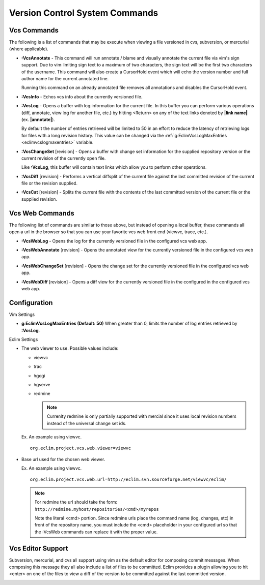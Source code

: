 .. Copyright (C) 2005 - 2008  Eric Van Dewoestine

   This program is free software: you can redistribute it and/or modify
   it under the terms of the GNU General Public License as published by
   the Free Software Foundation, either version 3 of the License, or
   (at your option) any later version.

   This program is distributed in the hope that it will be useful,
   but WITHOUT ANY WARRANTY; without even the implied warranty of
   MERCHANTABILITY or FITNESS FOR A PARTICULAR PURPOSE.  See the
   GNU General Public License for more details.

   You should have received a copy of the GNU General Public License
   along with this program.  If not, see <http://www.gnu.org/licenses/>.

.. _vim/common/vcs:

Version Control System Commands
===============================

Vcs Commands
------------

The following is a list of commands that may be execute when viewing a
file versioned in cvs, subversion, or mercurial (where applicable).

.. _VcsAnnotate:

- **:VcsAnnotate** -
  This command will run annotate / blame and visually annotate the current file
  via vim's sign support.  Due to vim limiting sign text to a maximum of two
  characters, the sign text will be the first two characters of the username.
  This command will also create a CursorHold event which will echo the version
  number and full author name for the current annotated line.

  Running this command on an already annotated file removes all annotations and
  disables the CursorHold event.

.. _VcsInfo:

- **:VcsInfo** -
  Echos vcs info about the currently versioned file.

.. _VcsLog:

- **:VcsLog** -
  Opens a buffer with log information for the current file. In this buffer
  you can perform various operations (diff, annotate, view log for another file,
  etc.) by hitting <Return> on any of the text links denoted by **|link name|**
  (ex.  **|annotate|**).

  By default the number of entries retrieved will be limited to 50 in an effort
  to reduce the latency of retrieving logs for files with a long revision
  history.  This value can be changed via the
  :ref:`g:EclimVcsLogMaxEntries <eclimvcslogmaxentries>` variable.

.. _VcsChangeSet:

- **:VcsChangeSet** [revision] -
  Opens a buffer with change set information for the supplied repository version
  or the current revision of the currently open file.

  Like **:VcsLog**, this buffer will contain text links which allow you to
  perform other operations.

.. _VcsDiff:

- **:VcsDiff** [revision] -
  Performs a vertical diffsplit of the current file against the last committed
  revision of the current file or the revision supplied.

.. _VcsCat:

- **:VcsCat** [revision] -
  Splits the current file with the contents of the last committed version of the
  current file or the supplied revision.

.. _VcsWeb:

Vcs Web Commands
----------------

The following list of commands are similar to those above, but instead of
opening a local buffer, these commands all open a url in the browser so that
you can use your favorite vcs web front end (viewvc, trace, etc.).

.. _VcsWebLog:

- **:VcsWebLog** -
  Opens the log for the currently versioned file in the configured vcs web app.

.. _VcsWebAnnotate:

- **:VcsWebAnnotate** [revision] -
  Opens the annotated view for the currently versioned file in the configured
  vcs web app.

.. _VcsWebChangeSet:

- **:VcsWebChangeSet** [revision] -
  Opens the change set for the currently versioned file in the configured vcs
  web app.

.. _VcsWebDiff:

- **:VcsWebDiff** [revision] -
  Opens a diff view for the currently versioned file in the configured in the
  configured vcs web app.


Configuration
--------------

Vim Settings

.. _EclimVcsLogMaxEntries:

- **g:EclimVcsLogMaxEntries (Default: 50)**
  When greater than 0, limits the number of log entries retrieved by
  **:VcsLog**.

Eclim Settings

.. _org.eclim.project.vcs.web.viewer:

- The web viewer to use. Possible values include\:

  - viewvc
  - trac
  - hgcgi
  - hgserve
  - redmine

    .. note::

      Currenlty redmine is only partially supported with mercial since it uses
      local revision numbers instead of the universal change set ids.

  Ex. An example using viewvc.

  ::

    org.eclim.project.vcs.web.viewer=viewvc

.. _org.eclim.project.vcs.web.url:

- Base url used for the chosen web viewer.

  Ex. An example using viewvc.

  ::

    org.eclim.project.vcs.web.url=http://eclim.svn.sourceforge.net/viewvc/eclim/

  .. note::

    | For redmine the url should take the form\:
    | ``http://redmine.myhost/repositories/<cmd>/myrepos``

    Note the literal <cmd> portion. Since redmine urls place the command name
    (log, changes, etc) in front of the repository name, you must include the
    <cmd> placeholder in your configured url so that the :VcsWeb commands can
    replace it with the proper value.


.. _VcsEditor:

Vcs Editor Support
------------------

Subversion, mercurial, and cvs all support using vim as the default editor for
composing commit messages.  When composing this message they all also include a
list of files to be committed.  Eclim provides a plugin allowing you to hit
<enter> on one of the files to view a diff of the version to be committed
against the last committed version.

.. image:: ../../images/screenshots/vcs/editor.png
